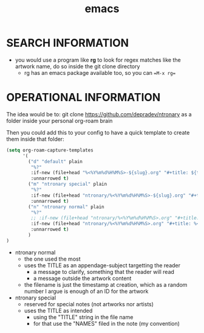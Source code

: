 :PROPERTIES:
:ID:       d4111671-7c82-4c5c-8631-378d7ecc64db
:END:
#+title: emacs

* SEARCH INFORMATION
- you would use a program like **rg** to look for regex matches like the artwork name, do so inside the git clone directory
  - rg has an emacs package available too, so you can ==M-x rg==
* OPERATIONAL INFORMATION
The idea would be to:
git clone https://github.com/depradev/ntronary
as a folder inside your personal org-roam brain

Then you could add this to your config to have a quick template to create them inside that folder:


#+begin_src emacs-lisp :results output none
(setq org-roam-capture-templates
      '(
        ("d" "default" plain
         "%?"
         :if-new (file+head "%<%Y%m%d%H%M%S>-${slug}.org" "#+title: ${title}\n")
         :unnarrowed t)
        ("m" "ntronary special" plain
         "%?"
         :if-new (file+head "ntronary/%<%Y%m%d%H%M%S>-${slug}.org" "#+title: ${title}\n")
         :unnarrowed t)
        ("n" "ntronary normal" plain
         "%?"
         ;; :if-new (file+head "ntronary/%<%Y%m%d%H%M%S>.org" "#+title: ${title}\n")
         :if-new (file+head "ntronary/%<%Y%m%d%H%M%S>.org" "#+title: %<%Y%m%d%H%M%S>\n* NAME\n* LINK\n")
         :unnarrowed t)
        )
)
#+end_src

- ntronary normal
  - the one used the most
  - uses the TITLE as an appendage-subject targetting the reader
    - a message to clarify, something that the reader will read
    - a message outside the artwork content
  - the filename is just the timestamp at creation, which as a random number I argue is enough of an ID for the artwork
- ntronary special
  - reserved for special notes (not artworks nor artists)
  - uses the TITLE as intended
    - using the "TITLE" string in the file name
    - for that use the "NAMES" filed in the note (my convention)
